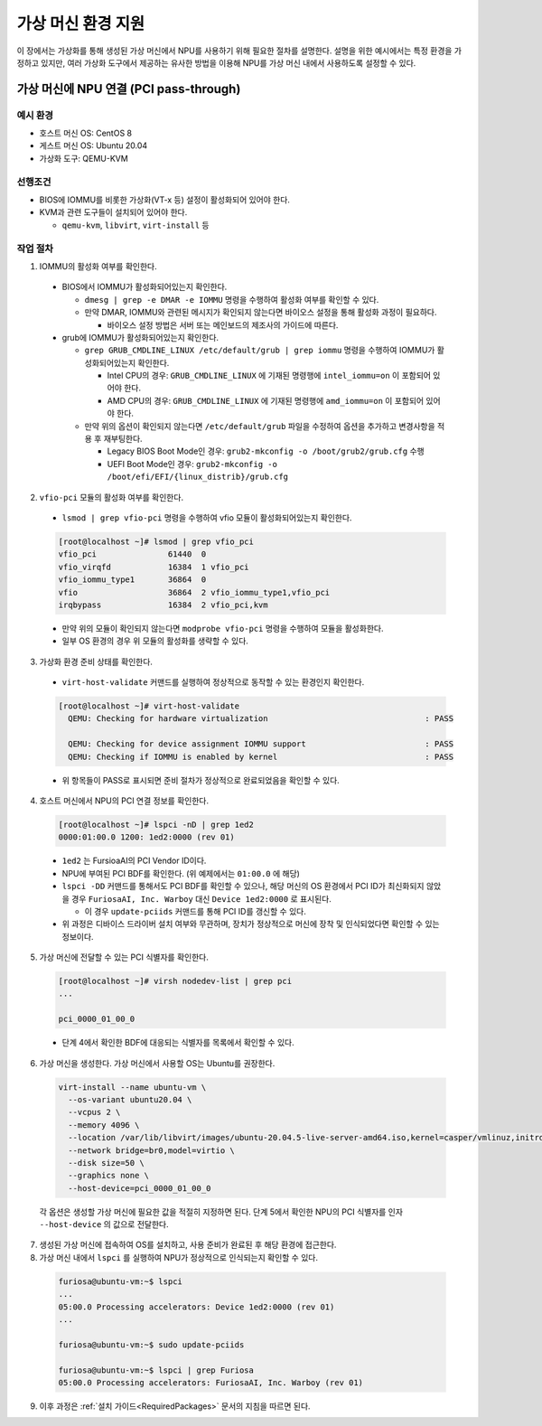 .. _VMSupport:

***********************************************
가상 머신 환경 지원
***********************************************

이 장에서는 가상화를 통해 생성된 가상 머신에서 NPU를 사용하기 위해 필요한 절차를 설명한다.
설명을 위한 예시에서는 특정 환경을 가정하고 있지만,
여러 가상화 도구에서 제공하는 유사한 방법을 이용해
NPU를 가상 머신 내에서 사용하도록 설정할 수 있다.

.. _PCIPassthrough:

가상 머신에 NPU 연결 (PCI pass-through)
=====================================================================

예시 환경
-----------

* 호스트 머신 OS: CentOS 8
* 게스트 머신 OS: Ubuntu 20.04
* 가상화 도구: QEMU-KVM

선행조건
-----------

* BIOS에 IOMMU를 비롯한 가상화(VT-x 등) 설정이 활성화되어 있어야 한다.

* KVM과 관련 도구들이 설치되어 있어야 한다.

  * ``qemu-kvm``, ``libvirt``, ``virt-install`` 등

작업 절차
-----------

1. IOMMU의 활성화 여부를 확인한다.

  * BIOS에서 IOMMU가 활성화되어있는지 확인한다.

    * ``dmesg | grep -e DMAR -e IOMMU`` 명령을 수행하여 활성화 여부를 확인할 수 있다.

    * 만약 DMAR, IOMMU와 관련된 메시지가 확인되지 않는다면 바이오스 설정을 통해 활성화 과정이 필요하다.

      * 바이오스 설정 방법은 서버 또는 메인보드의 제조사의 가이드에 따른다.

  * grub에 IOMMU가 활성화되어있는지 확인한다.

    * ``grep GRUB_CMDLINE_LINUX /etc/default/grub | grep iommu`` 명령을 수행하여 IOMMU가 활성화되어있는지 확인한다.

      * Intel CPU의 경우: ``GRUB_CMDLINE_LINUX`` 에 기재된 명령행에 ``intel_iommu=on`` 이 포함되어 있어야 한다.

      * AMD CPU의 경우: ``GRUB_CMDLINE_LINUX`` 에 기재된 명령행에 ``amd_iommu=on`` 이 포함되어 있어야 한다.

    * 만약 위의 옵션이 확인되지 않는다면 ``/etc/default/grub`` 파일을 수정하여 옵션을 추가하고 변경사항을 적용 후 재부팅한다.

      * Legacy BIOS Boot Mode인 경우: ``grub2-mkconfig -o /boot/grub2/grub.cfg`` 수행

      * UEFI Boot Mode인 경우: ``grub2-mkconfig -o /boot/efi/EFI/{linux_distrib}/grub.cfg``

2. ``vfio-pci`` 모듈의 활성화 여부를 확인한다.

  * ``lsmod | grep vfio-pci`` 명령을 수행하여 vfio 모듈이 활성화되어있는지 확인한다.

  .. code-block:: sh

      [root@localhost ~]# lsmod | grep vfio_pci
      vfio_pci               61440  0
      vfio_virqfd            16384  1 vfio_pci
      vfio_iommu_type1       36864  0
      vfio                   36864  2 vfio_iommu_type1,vfio_pci
      irqbypass              16384  2 vfio_pci,kvm

  * 만약 위의 모듈이 확인되지 않는다면 ``modprobe vfio-pci`` 명령을 수행하여 모듈을 활성화한다.

  * 일부 OS 환경의 경우 위 모듈의 활성화를 생략할 수 있다.


3. 가상화 환경 준비 상태를 확인한다.

  * ``virt-host-validate`` 커맨드를 실행하여 정상적으로 동작할 수 있는 환경인지 확인한다.

  .. code-block:: sh

      [root@localhost ~]# virt-host-validate
        QEMU: Checking for hardware virtualization                                 : PASS

        QEMU: Checking for device assignment IOMMU support                         : PASS
        QEMU: Checking if IOMMU is enabled by kernel                               : PASS

  * 위 항목들이 PASS로 표시되면 준비 절차가 정상적으로 완료되었음을 확인할 수 있다.

4. 호스트 머신에서 NPU의 PCI 연결 정보를 확인한다.

  .. code-block:: sh

      [root@localhost ~]# lspci -nD | grep 1ed2
      0000:01:00.0 1200: 1ed2:0000 (rev 01)

  * ``1ed2`` 는 FursioaAI의 PCI Vendor ID이다.

  * NPU에 부여된 PCI BDF를 확인한다. (위 예제에서는 ``01:00.0`` 에 해당)

  * ``lspci -DD`` 커맨드를 통해서도 PCI BDF를 확인할 수 있으나, 해당 머신의 OS 환경에서 PCI ID가 최신화되지 않았을 경우 ``FuriosaAI, Inc. Warboy`` 대신 ``Device 1ed2:0000`` 로 표시된다.

    * 이 경우 ``update-pciids`` 커맨드를 통해 PCI ID를 갱신할 수 있다.

  * 위 과정은 디바이스 드라이버 설치 여부와 무관하며, 장치가 정상적으로 머신에 장착 및 인식되었다면 확인할 수 있는 정보이다.

5. 가상 머신에 전달할 수 있는 PCI 식별자를 확인한다.

  .. code-block:: sh

      [root@localhost ~]# virsh nodedev-list | grep pci
      ...

      pci_0000_01_00_0

  * 단계 4에서 확인한 BDF에 대응되는 식별자를 목록에서 확인할 수 있다.

6. 가상 머신을 생성한다. 가상 머신에서 사용할 OS는 Ubuntu를 권장한다.

  .. code-block:: 

      virt-install --name ubuntu-vm \
        --os-variant ubuntu20.04 \
        --vcpus 2 \
        --memory 4096 \
        --location /var/lib/libvirt/images/ubuntu-20.04.5-live-server-amd64.iso,kernel=casper/vmlinuz,initrd=casper/initrd \
        --network bridge=br0,model=virtio \
        --disk size=50 \
        --graphics none \
        --host-device=pci_0000_01_00_0

  각 옵션은 생성할 가상 머신에 필요한 값을 적절히 지정하면 된다.
  단계 5에서 확인한 NPU의 PCI 식별자를 인자 ``--host-device`` 의 값으로 전달한다.

7. 생성된 가상 머신에 접속하여 OS를 설치하고, 사용 준비가 완료된 후 해당 환경에 접근한다.

8. 가상 머신 내에서 ``lspci`` 를 실행하여 NPU가 정상적으로 인식되는지 확인할 수 있다.

  .. code-block:: 

      furiosa@ubuntu-vm:~$ lspci
      ...
      05:00.0 Processing accelerators: Device 1ed2:0000 (rev 01)
      ...

      furiosa@ubuntu-vm:~$ sudo update-pciids

      furiosa@ubuntu-vm:~$ lspci | grep Furiosa
      05:00.0 Processing accelerators: FuriosaAI, Inc. Warboy (rev 01)


9. 이후 과정은 :ref:`설치 가이드<RequiredPackages>` 문서의 지침을 따르면 된다.

